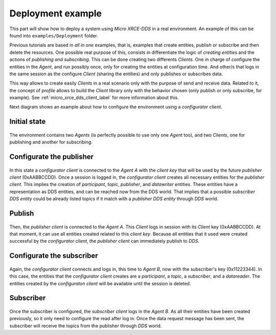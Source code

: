 .. _deployment_label:

Deployment example
==================

This part will show how to deploy a system using *Micro XRCE-DDS* in a real environment.
An example of this can be found into ``examples/Deployment`` folder.

Previous tutorials are based in `all in one` examples, that is, examples that create entities, publish or subscribe and then delete the resources.
One possible real purpose of this, consists in differentiate the logic of `creating entities` and the actions of `publishing and subscribing`.
This can be done creating two differents *Clients*.
One in charge of configure the entities in the *Agent*, and run possibly once, only for creating the entities at configuration time.
And other/s that logs in the same session as the configure *Client* (sharing the entities) and only publishes or subscribes data.

This way allows to create easily *Clients* in a real scenario only with the purpose of send and receive data.
Related to it, the concept of `profile` allows to build the *Client* library only with the behavior chosen (only publish or only subscribe, for example).
See :ref:`micro_xrce_dds_client_label` for more information about this.

Next diagram shows an example about how to configure the environment using a `configurator client`.

Initial state
-------------

    .. image:: images/deployment_0.svg
        :width: 600 px
        :align: center

The environment contains two *Agents* (is perfectly possible to use only one *Agent* too), and two *Clients*, one for publishing and another for subscribing.


Configurate the publisher
-------------------------

    .. image:: images/deployment_1.svg
        :width: 600 px
        :align: center

In this state a `configurator client` is connected to the *Agent* `A` with the `client key` that will be used by the future `publisher client` (0xAABBCCDD).
Once a session is logged in, the `configurator client` creates all necessary entities for the `publisher client`.
This implies the creation of `participant`, `topic`, `publisher`, and `datawriter` entities.
These entities have a representation as DDS entities, and can be reached now from the DDS world.
That implies that a possible `subscriber DDS entity` could be already listed topics if it match with a `publisher DDS entity` through `DDS` world.

Publish
-------
    .. image:: images/deployment_2.svg
        :width: 600 px
        :align: center

Then, the `publisher client` is connected to the *Agent* `A`.
This *Client* logs in session with its *Client* key (0xAABBCCDD).
At that moment, it can use all entities created related to this `client key`.
Because all entities that it used were created successful by the `configurator client`, the `publisher client` can immediately publish to `DDS`.


Configurate the subscriber
--------------------------

    .. image:: images/deployment_3.svg
        :width: 600 px
        :align: center

Again, the `configurator client` connects and logs in, this time to *Agent* `B`, now with the subscriber's key (0x11223344).
In this case, the entities that the `configurator client` creates are a `participant`, a `topic`, a `subscriber`, and a `datareader`.
The entities created by the `configuraton client` will be available until the session is deleted.

Subscriber
----------

    .. image:: images/deployment_4.svg
        :width: 600 px
        :align: center

Once the subscriber is configured, the `subscriber client` logs in the *Agent* `B`.
As all their entities have been created previously, so it only need to configure the read after log in.
Once the data request message has been sent, the subscriber will receive the topics from the publisher through `DDS` world.

